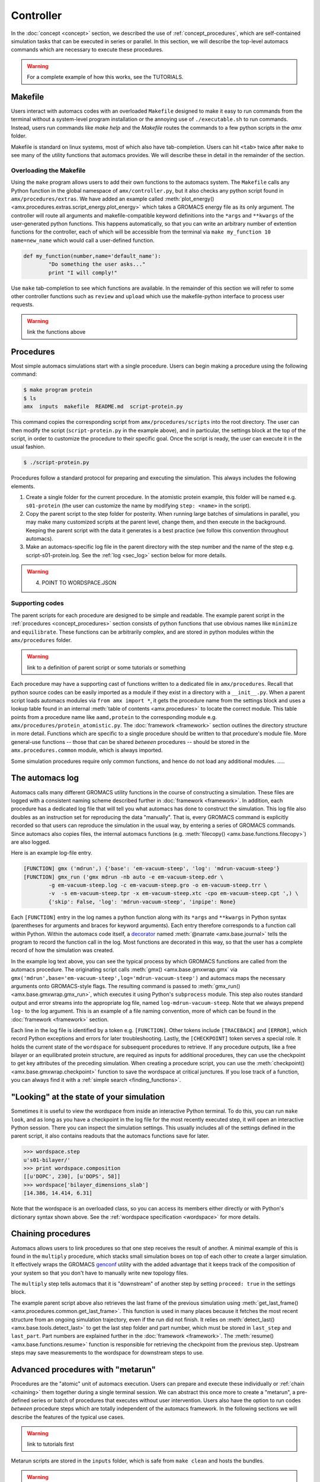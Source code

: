 
**********
Controller
**********

In the :doc:`concept <concept>` section, we described the use of :ref:`concept_procedures`, which are self-contained simulation tasks that can be executed in series or parallel. In this section, we will describe the top-level automacs commands which are necessary to execute these procedures. 

.. warning::

	For a complete example of how this works, see the TUTORIALS.

Makefile
########

Users interact with automacs codes with an overloaded ``Makefile`` designed to make it easy to run commands from the terminal without a system-level program installation or the annoying use of ``./executable.sh`` to run commands. Instead, users run commands like `make help` and the `Makefile` routes the commands to a few python scripts in the `amx` folder.

Makefile is standard on linux systems, most of which also have tab-completion. Users can hit ``<tab>`` twice after ``make`` to see many of the utility functions that automacs provides. We will describe these in detail in the remainder of the section.

Overloading the Makefile
************************

Using the ``make`` program allows users to add their own functions to the automacs system. The ``Makefile`` calls any Python function in the global namespace of ``amx/controller.py``, but it also checks any python script found in ``amx/procedures/extras``. We have added an example called :meth:`plot_energy() <amx.procedures.extras.script_energy.plot_energy>` which takes a GROMACS energy file as its only argument. The controller will route all arguments and makefile-compatible keyword definitions into the ``*args`` and ``**kwargs`` of the user-generated python functions. This happens automatically, so that you can write an arbitrary number of extention functions for the controller, each of which will be accessible from the terminal via ``make my_function 10 name=new_name`` which would call a user-defined function.

.. code-block :: python

	def my_function(number,name='default_name'):
		"Do something the user asks..."
		print "I will comply!"

Use ``make`` tab-completion to see which functions are available. In the remainder of this section we will refer to some other controller functions such as ``review`` and ``upload`` which use the makefile-python interface to process user requests.

.. warning :: 

	link the functions above

Procedures
##########

Most simple automacs simulations start with a single procedure. Users can begin making a procedure using the following command:

.. code-block :: bash

	$ make program protein
	$ ls
	amx  inputs  makefile  README.md  script-protein.py

This command copies the corresponding script from ``amx/procedures/scripts`` into the root directory. The user can then modify the script (``script-protein.py`` in the example above), and in particular, the settings block at the top of the script, in order to customize the procedure to their specific goal. Once the script is ready, the user can execute it in the usual fashion.

.. code-block :: bash

	$ ./script-protein.py

Procedures follow a standard protocol for preparing and executing the simulation. This always includes the following elements.

1. Create a single folder for the current procedure. In the atomistic protein example, this folder will be named e.g. ``s01-protein`` (the user can customize the name by modifying ``step: <name>`` in the script).
2. Copy the parent script to the step folder for posterity. When running large batches of simulations in parallel, you may make many customized scripts at the parent level, change them, and then execute in the background. Keeping the parent script with the data it generates is a best practice (we follow this convention throughout automacs).
3. Make an automacs-specific log file in the parent directory with the step number and the name of the step e.g. script-s01-protein.log. See the :ref:`log <sec_log>` section below for more details.

.. warning:: 

	4. POINT TO WORDSPACE.JSON

Supporting codes
****************

The parent scripts for each procedure are designed to be simple and readable. The example parent script in the :ref:`procedures <concept_procedures>` section consists of python functions that use obvious names like ``minimize`` and ``equilibrate``. These functions can be arbitrarily complex, and are stored in python modules within the ``amx/procedures`` folder. 

.. warning::

	link to a definition of parent script or some tutorials or something

Each procedure may have a supporting cast of functions written to a dedicated file in ``amx/procedures``. Recall that python source codes can be easily imported as a module if they exist in a directory with a ``__init__.py``. When a parent script loads automacs modules via ``from amx import *``, it gets the procedure name from the settings block and uses a lookup table found in an internal :meth:`table of contents <amx.procedures>` to locate the correct module. This table points from a procedure name like ``aamd,protein`` to the corresponding module e.g. ``amx/procedures/protein_atomistic.py``. The :doc:`framework <framework>` section outlines the directory structure in more detail. Functions which are specific to a single procedure should be written to that procedure's module file. More general-use functions -- those that can be shared *between* procedures -- should be stored in the ``amx.procedures.common`` module, which is always imported.

Some simulation procedures require only common functions, and hence do not load any additional modules. .....

.. _sec_log:

The automacs log
################

Automacs calls many different GROMACS utility functions in the course of constructing a simulation. These files are logged with a consistent naming scheme described further in :doc:`framework <framework>`. In addition, each procedure has a dedicated log file that will tell you what automacs has done to construct the simulation. This log file also doubles as an instruction set for reproducing the data "manually". That is, every GROMACS command is explicitly recorded so that users can reproduce the simulation in the usual way, by entering a series of GROMACS commands. Since automacs also copies files, the internal automacs functions (e.g. :meth:`filecopy() <amx.base.functions.filecopy>`) are also logged.

Here is an example log-file entry.

.. code-block :: python

	[FUNCTION] gmx ('mdrun',) {'base': 'em-vacuum-steep', 'log': 'mdrun-vacuum-steep'}
	[FUNCTION] gmx_run ('gmx mdrun -nb auto -e em-vacuum-steep.edr \
		-g em-vacuum-steep.log -c em-vacuum-steep.gro -o em-vacuum-steep.trr \
		-v  -s em-vacuum-steep.tpr -x em-vacuum-steep.xtc -cpo em-vacuum-steep.cpt ',) \
		{'skip': False, 'log': 'mdrun-vacuum-steep', 'inpipe': None}

Each ``[FUNCTION]`` entry in the log names a python function along with its ``*args`` and ``**kwargs`` in Python syntax (parentheses for arguments and braces for keyword arguments). Each entry therefore corresponds to a function call within Python. Within the automacs code itself, a `decorator <https://en.wikipedia.org/wiki/Decorator_pattern>`_ named :meth:`@narrate <amx.base.journal>` tells the program to record the function call in the log. Most functions are decorated in this way, so that the user has a complete record of how the simulation was created.

In the example log text above, you can see the typical process by which GROMACS functions are called from the automacs procedure. The originating script calls :meth:`gmx() <amx.base.gmxwrap.gmx` via ``gmx('mdrun',base='em-vacuum-steep',log='mdrun-vacuum-steep')`` and automacs maps the necessary arguments onto GROMACS-style flags. The resulting command is passed to :meth:`gmx_run() <amx.base.gmxwrap.gmx_run>`, which executes it using Python's ``subprocess`` module. This step also routes standard output and error streams into the appropriate log file, named ``log-mdrun-vacuum-steep``. Note that we always prepend ``log-`` to the log argument. This is an example of a file naming convention, more of which can be found in the :doc:`framework <framework>` section.

Each line in the log file is identified by a token e.g. ``[FUNCTION]``. Other tokens include ``[TRACEBACK]`` and ``[ERROR]``, which record Python exceptions and errors for later troubleshooting. Lastly, the ``[CHECKPOINT]`` token serves a special role. It holds the current state of  the ``wordspace`` for subsequent procedures to retrieve. If any procedure outputs, like a free bilayer or an equilibrated protein structure, are required as inputs for additional procedures, they can use the checkpoint to get key attributes of the preceding simulation. When creating a procedure script, you can use the :meth:`checkpoint() <amx.base.gmxwrap.checkpoint>` function to save the wordspace at critical junctures. If you lose track of a function, you can always find it with a :ref:`simple search <finding_functions>`.

"Looking" at the state of your simulation
#########################################

Sometimes it is useful to view the wordspace from inside an interactive Python terminal. To do this, you can run ``make look``, and as long as you have a checkpoint in the log file for the most recently executed step, it will open an interactive Python session. There you can inspect the simulation settings. This usually includes all of the settings defined in the parent script, it also contains readouts that the automacs functions save for later.

.. code-block :: python

	>>> wordspace.step
	u's01-bilayer/'
	>>> print wordspace.composition
	[[u'DOPC', 230], [u'DOPS', 58]]
	>>> wordspace['bilayer_dimensions_slab']
	[14.386, 14.414, 6.31]

Note that the wordspace is an overloaded class, so you can access its members either directly or with Python's dictionary syntax shown above. See the :ref:`wordspace specification <wordspace>` for more details.

.. _chaining:

Chaining procedures
###################

Automacs allows users to link procedures so that one step receives the result of another. A minimal example of this is found in the ``multiply`` procedure, which stacks small simulation boxes on top of each other to create a larger simulation. It effectively wraps the GROMACS `genconf <http://manual.gromacs.org/programs/gmx-genconf.html>`_ utility with the added advantage that it keeps track of the composition of your system so that you don't have to manually write new topology files. 

The ``multiply`` step tells automacs that it is "downstream" of another step by setting ``proceed: true`` in the settings block.

.. literalinclude :: ../../procedures/scripts/script-multiply.py
  :tab-width: 4
  :emphasize-lines: 7,19,21
  :linenos:

The example parent script above also retrieves the last frame of the previous simulation using :meth:`get_last_frame() <amx.procedures.common.get_last_frame>`. This function is used in many places because it fetches the most recent structure from an ongoing simulation trajectory, even if the run did not finish. It relies on :meth:`detect_last() <amx.base.tools.detect_last>` to get the last step folder and part number, which must be stored in ``last_step`` and ``last_part``. Part numbers are explained further in the :doc:`framework <framework>`. The :meth:`resume() <amx.base.functions.resume>` function is responsible for retrieving the checkpoint from the previous step. Upstream steps may save measurements to the wordspace for downstream steps to use.

.. _metarun:

Advanced procedures with "metarun"
##################################

Procedures are the "atomic" unit of automacs execution. Users can prepare and execute these individually or :ref:`chain <chaining>` them together during a single terminal session. We can abstract this once more to create a "metarun", a pre-defined series or batch of procedures that executes without user intervention. Users also have the option to run codes *between* procedure steps which are totally independent of the automacs framework. In the following sections we will describe the features of the typical use cases. 

.. warning::

	link to tutorials first

Metarun scripts are stored in the ``inputs`` folder, which is safe from ``make clean`` and hosts the bundles.

.. warning :: 
	
	link to bundles

A single-procedure metarun
**************************

The metarun functionality can even be useful for a single procedure because it doesn't require the user to alter any settings files. The following script stored at ``inputs/metarun_free.py`` can be used to make a free bilayer.

.. code-block :: python
	:tab-width: 4
	:linenos:

	settings_cgmd_bilayer = """
	system name:        CGMD BILAYER
	lipid structures:   inputs/cgmd-lipid-structures
	step:               bilayer
	procedure:          cgmd,bilayer
	shape:              flat
	lx:                 100
	# more settings ...
	"""

	import sys,os,shutil,subprocess
	execfile('amx/base/metatools.py')

	call('make clean sure')
	call('make program cgmd-bilayer')
	script_settings_replace('script-cgmd-bilayer.py',settings_cgmd_bilayer)
	call('./script-cgmd-bilayer.py')
	subprocess.check_call('./script-continue.sh',cwd='s02-bilayer')

In this metarun script, we use :meth:`call() <amx.base.metatools.call>` to run commands at the terminal and recapitulate the user's actions in a typical procedure. The function ``call('make program cgmd-bilayer')`` will prepare the default script for the user to customize in a text editor. The metarun does this for you.  Before executing the parent script ``script-cgmd-bilayer.py``, the :meth:`script_settings_replace() <amx.base.metatools.script_settings_replace>` function replaces the settings block in the parent script with the one above in the metarun script. By storing your metarun scripts in the ``inputs`` folder, you can create and store many different custom simulation recipes.

Using metarun to make batches of simulations
********************************************

The operation described above is easily extended to generate batches of either identical (that is "replicates") or similar simulations. In the following example, we will create six different benchmarking simulations, each of which uses a different number of nodes (and hence a different total number of processors) on a typical supercomputer.

.. code-block :: python

	#!/usr/bin/python

	import sys,os,shutil,subprocess
	from base.metatools import *

	settings = """
	step:               continueNODESPEC
	system name:        system
	procedure:          continue
	hostname:           gordon
	walltime:           00:30
	nnodes:             NNODES
	"""

	#---loop over number of nodes
	nnodes = [1,2,4,8,10,16]
	batch_submit_script = 'script-batch-submit.sh'

	call('make -s clean sure')
	with open(batch_submit_script,'w') as fp: fp.write('#!/bin/bash\n')
	#---one short run for each number of nodes
	for key in nnodes:
		if os.path.isfile('script-continue.py'): os.remove('script-continue.py')
		call('make -s program continue')
		named_settings = re.sub('NODESPEC','-%dnodes'%key,settings)
		named_settings = re.sub('NNODES','%d'%key,named_settings)
		script_settings_replace('script-continue.py',named_settings)
		#---the continue procedure copies the CPT/TPR files into place and 
		#---...prepares a script-continue.sh
		call('./script-continue.py')
		#---the cluster procedure prepares the cluster script with 
		#---...overrides to machine_configuration
		if os.path.isfile('script-cluster.py'): os.remove('script-cluster.py')
		call('make -s program cluster')
		script_settings_replace('script-cluster.py',named_settings)
		call('./script-cluster.py')
	os.chmod(batch_submit_script,0744)

For each simulation in the batch, the loop uses ``make program continue`` to create a new continuation script. This script copies a preloaded ``CPT`` and ``TPR`` file from the test-case simulation into its own step folder. Note that in contrast to the chaining procedure, these steps are not executed in sequence. Instead, the scripts required to execute each simulation in the batch are logged in a submission script. When the batch is ready, the user can run ``./script-batch-submit.sh`` which will submit all of the simulations to the supercomputer queue all at once. 

Since each supercomputer may have a unique queue, software environment, and rules about runtime, you can set all of these in a central location described in the :doc:`configuration <configuration>` section so that all simulations run on a particular machine comply with the rules for that machine. The batch functionality described in this section is made possible by a simple `regex <https://docs.python.org/2/library/re.html>`_ substitution that sweeps the ``nnodes`` parameter across a number of values.

Using metarun to make batches of simulations
********************************************

Users can access any external python functionality in between steps. The following example is used to place a protein on a coarse-grained bilayer using a set of translations and rotations implemented in an external library.

.. note that the following example depends on the current state of the metarun and may be deprecated as we develop metarun further

.. literalinclude :: ex_metarun_advanced.py
  :tab-width: 4
  :emphasize-lines: 19
  :linenos:

The ``codes`` module imported above is developed and distributed as part of a :ref:`bundle` which can be easily shared. This method for extending automacs makes it possible to automate tasks that users might perform either manually, using other pieces of software, or simply using additional codes. Bundles can be retrieved from a public source (e.g. `GitHub <http://www.github.com>`_) using the controller's ``review`` function.

.. warning ::

	link to a menu of bundles directly instead of github

.. code-block :: bash

	make review source=green:~/path/to/bundle_repo

In this example we are retrieving the bundle from an `ssh-aliased <https://www.freebsd.org/cgi/man.cgi?query=ssh_config&sektion=5>`_ machine, however ``source`` can be a web location or a local path (any valid target for ``git clone``).

Other useful controller functions
#################################

The following commands can be accessed via ``make <command>`` to perform a variety of useful functions.

1. Start from scratch with :meth:`clean <amx.controller.clean>`

.. autosimple:: amx.controller.clean

2. Delete steps with :meth:`delstep <amx.controller.delstep>`

.. autosimple:: amx.controller.delstep

3. Run a program in the background with :meth:`back <amx.controller.back>`

.. autosimple:: amx.controller.back

4. Upload files to a computer cluster with :meth:`upload <amx.controller.upload>`

.. autosimple:: amx.controller.upload

5. Download files from a computer cluster with :meth:`download <amx.controller.download>`

.. autosimple:: amx.controller.download

6. Generate a local hardware/software configuration with :meth:`config <amx.controller.config>`

.. autosimple:: amx.controller.config

7. Write cluster queue submission headers with :meth:`cluster <amx.controller.cluster>`

.. autosimple:: amx.controller.cluster

The :doc:`configuration <configuration>` section explains the file transfer and supercomputer features in more detail.